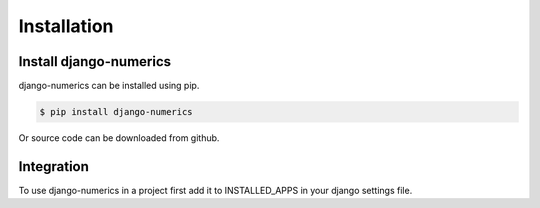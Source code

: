 ************
Installation
************


Install django-numerics
-----------------------
django-numerics can be installed using pip.

.. code-block:: bash

   $ pip install django-numerics

Or source code can be downloaded from github.


Integration
-----------
To use django-numerics in a project first add it to INSTALLED_APPS in your django settings file.
